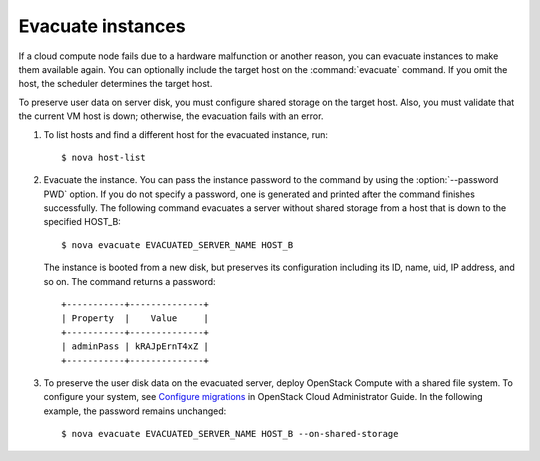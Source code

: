 ==================
Evacuate instances
==================

If a cloud compute node fails due to a hardware malfunction or another
reason, you can evacuate instances to make them available again. You
can optionally include the target host on the :command:`evacuate`
command. If you omit the host, the scheduler determines the target
host.

To preserve user data on server disk, you must configure shared
storage on the target host. Also, you must validate that the current
VM host is down; otherwise, the evacuation fails with an error.

#. To list hosts and find a different host for the evacuated instance, run::

   $ nova host-list

#. Evacuate the instance. You can pass the instance password to the
   command by using the :option:`--password PWD` option. If you do not
   specify a password, one is generated and printed after the command
   finishes successfully. The following command evacuates a server
   without shared storage from a host that is down to the specified
   HOST_B::

   $ nova evacuate EVACUATED_SERVER_NAME HOST_B

   The instance is booted from a new disk, but preserves its
   configuration including its ID, name, uid, IP address, and so on.
   The command returns a password::

    +-----------+--------------+
    | Property  |    Value     |
    +-----------+--------------+
    | adminPass | kRAJpErnT4xZ |
    +-----------+--------------+

#. To preserve the user disk data on the evacuated server, deploy
   OpenStack Compute with a shared file system. To configure your
   system, see `Configure migrations
   <http://docs.openstack.org/admin-guide-cloud/content/section_configuring-compute-migrations.html>`_
   in OpenStack Cloud Administrator Guide. In the following example,
   the password remains unchanged::

   $ nova evacuate EVACUATED_SERVER_NAME HOST_B --on-shared-storage
